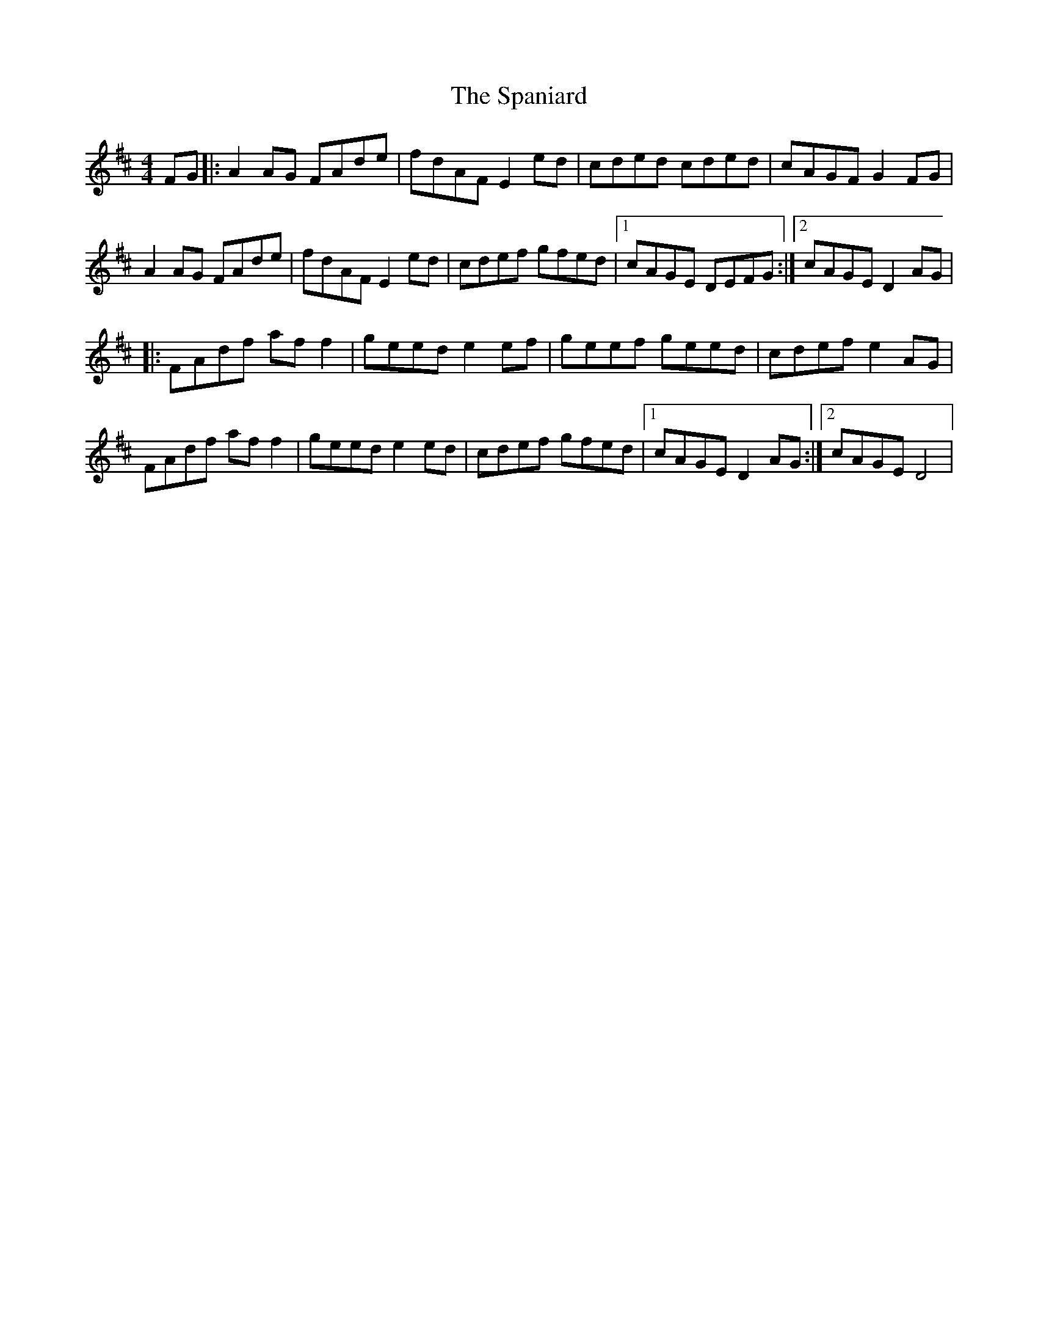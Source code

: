 X: 1
T: Spaniard, The
Z: Kenny
S: https://thesession.org/tunes/15010#setting27746
R: hornpipe
M: 4/4
L: 1/8
K: Dmaj
FG |: A2 AG FAde | fdAF E2 ed | cded cded | cAGF G2 FG |
A2 AG FAde | fdAF E2 ed | cdef gfed |1 cAGE DEFG :|2 cAGE D2 AG |
|: FAdf af f2 | geed e2 ef | geef geed | cdef e2 AG |
FAdf af f2 | geed e2 ed | cdef gfed |1 cAGE D2 AG :|2 cAGE D4 |
